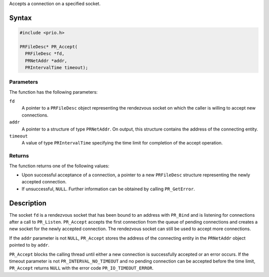Accepts a connection on a specified socket.

.. _Syntax:

Syntax
------

.. code:: eval

   #include <prio.h>

   PRFileDesc* PR_Accept(
     PRFileDesc *fd,
     PRNetAddr *addr,
     PRIntervalTime timeout);

.. _Parameters:

Parameters
~~~~~~~~~~

The function has the following parameters:

``fd``
   A pointer to a ``PRFileDesc`` object representing the rendezvous
   socket on which the caller is willing to accept new connections.
``addr``
   A pointer to a structure of type ``PRNetAddr``. On output, this
   structure contains the address of the connecting entity.
``timeout``
   A value of type ``PRIntervalTime`` specifying the time limit for
   completion of the accept operation.

.. _Returns:

Returns
~~~~~~~

The function returns one of the following values:

-  Upon successful acceptance of a connection, a pointer to a new
   ``PRFileDesc`` structure representing the newly accepted connection.
-  If unsuccessful, ``NULL``. Further information can be obtained by
   calling ``PR_GetError``.

.. _Description:

Description
-----------

The socket ``fd`` is a rendezvous socket that has been bound to an
address with ``PR_Bind`` and is listening for connections after a call
to ``PR_Listen``. ``PR_Accept`` accepts the first connection from the
queue of pending connections and creates a new socket for the newly
accepted connection. The rendezvous socket can still be used to accept
more connections.

If the ``addr`` parameter is not ``NULL``, ``PR_Accept`` stores the
address of the connecting entity in the ``PRNetAddr`` object pointed to
by ``addr``.

``PR_Accept`` blocks the calling thread until either a new connection is
successfully accepted or an error occurs. If the timeout parameter is
not ``PR_INTERVAL_NO_TIMEOUT`` and no pending connection can be accepted
before the time limit, ``PR_Accept`` returns ``NULL`` with the error
code ``PR_IO_TIMEOUT_ERROR``.
